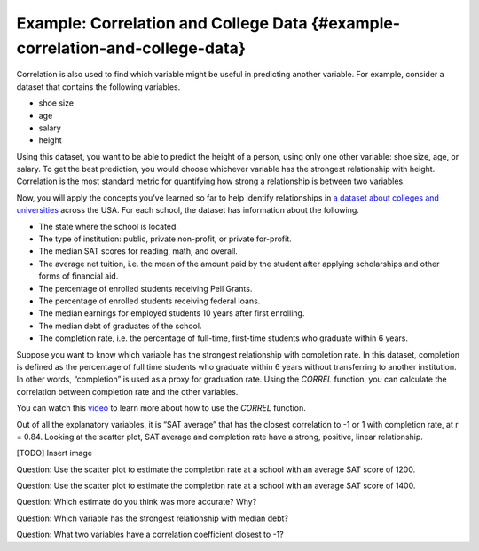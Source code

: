 .. Copyright (C)  Google, Runestone Interactive LLC
    This work is licensed under the Creative Commons Attribution-ShareAlike 4.0
    International License. To view a copy of this license, visit
    http://creativecommons.org/licenses/by-sa/4.0/.

Example: Correlation and College Data {#example-correlation-and-college-data}
~~~~~~~~~~~~~~~~~~~~~~~~~~~~~~~~~~~~~~~~~~~~~~~~~~~~~~~~~~~~~~~~~~~~~~~~~~~~~

Correlation is also used to find which variable might be useful in
predicting another variable. For example, consider a dataset that
contains the following variables.

-  shoe size
-  age
-  salary
-  height

Using this dataset, you want to be able to predict the height of a
person, using only one other variable: shoe size, age, or salary. To get
the best prediction, you would choose whichever variable has the
strongest relationship with height. Correlation is the most standard
metric for quantifying how strong a relationship is between two
variables.

Now, you will apply the concepts you’ve learned so far to help identify
relationships in `a dataset about colleges and
universities
<https://drive.google.com/open?id=1bQnNX8lAH3QnYHZlKlJqrMuHLgWcToTjjyEeDOV92bM>`__
across the USA. For each school, the dataset has information about the
following.

-  The state where the school is located.
-  The type of institution: public, private non-profit, or private
   for-profit.
-  The median SAT scores for reading, math, and overall.
-  The average net tuition, i.e. the mean of the amount paid by the
   student after applying scholarships and other forms of financial aid.
-  The percentage of enrolled students receiving Pell Grants.
-  The percentage of enrolled students receiving federal loans.
-  The median earnings for employed students 10 years after first
   enrolling.
-  The median debt of graduates of the school.
-  The completion rate, i.e. the percentage of full-time, first-time
   students who graduate within 6 years.

Suppose you want to know which variable has the strongest relationship
with completion rate. In this dataset, completion is defined as the
percentage of full time students who graduate within 6 years without
transferring to another institution. In other words, “completion” is
used as a proxy for graduation rate. Using the *CORREL* function, you
can calculate the correlation between completion rate and the other
variables.

You can watch this `video
<https://www.youtube.com/watch?v=omIT5V7naqM>`__ to learn more about 
how to use the *CORREL* function.

Out of all the explanatory variables, it is “SAT average” that has the
closest correlation to -1 or 1 with completion rate, at r = 0.84.
Looking at the scatter plot, SAT average and completion rate have a
strong, positive, linear relationship.

[TODO] Insert image

Question: Use the scatter plot to estimate the completion rate at a
school with an average SAT score of 1200.

Question: Use the scatter plot to estimate the completion rate at a
school with an average SAT score of 1400.

Question: Which estimate do you think was more accurate? Why?

Question: Which variable has the strongest relationship with median
debt?

Question: What two variables have a correlation coefficient closest to
-1?
